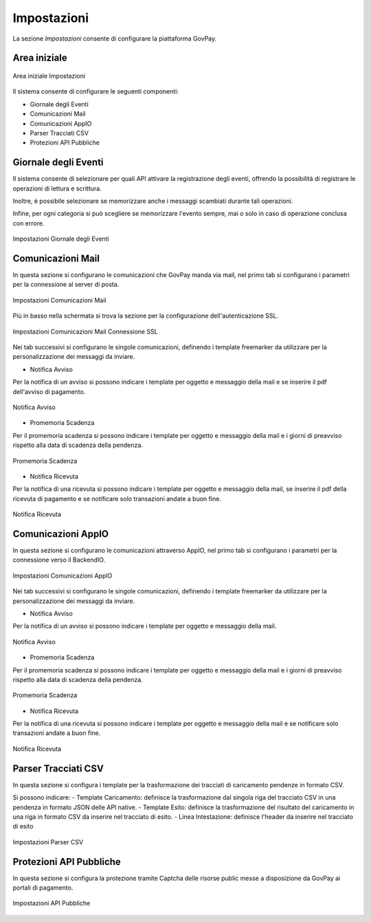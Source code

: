 .. _utente_impostazioni:

Impostazioni
============

La sezione *Impostazioni* consente di configurare la piattaforma GovPay. 

Area iniziale
-------------

.. figure:: ../../_images/IMP01AreaGenerale.png
   :align: center
   :name: AreaInizialeImpostazioni

   Area iniziale Impostazioni

Il sistema consente di configurare le seguenti componenti:

*  Giornale degli Eventi
*  Comunicazioni Mail
*  Comunicazioni AppIO
*  Parser Tracciati CSV
*  Protezioni API Pubbliche

Giornale degli Eventi
---------------------

Il sistema consente di selezionare per quali API attivare la registrazione degli eventi, offrendo la possibilità di registrare le operazioni di lettura e scrittura.

Inoltre, è possibile selezionare se memorizzare anche i messaggi scambiati durante tali operazioni.

Infine, per ogni categoria si può scegliere se memorizzare l'evento sempre, mai o solo in caso di operazione conclusa con errore.

.. figure:: ../../_images/IMP02GDE.png
   :align: center
   :name: ImpostazioniGDE

   Impostazioni Giornale degli Eventi


Comunicazioni Mail
------------------

In questa sezione si configurano le comunicazioni che GovPay manda via mail, nel primo tab si configurano i parametri per la connessione al server di posta.

.. figure:: ../../_images/IMP03ComunicazioniMail01.png
   :align: center
   :name: ImpostazioniMail01

   Impostazioni Comunicazioni Mail


Più in basso nella schermata si trova la sezione per la configurazione dell'autenticazione SSL.

.. figure:: ../../_images/IMP04ComunicazioniMail02.png
   :align: center
   :name: ImpostazioniMail02

   Impostazioni Comunicazioni Mail Connessione SSL

Nei tab successivi si configurano le singole comunicazioni, definendo i template freemarker da utilizzare per la personalizzazione dei messaggi da inviare.

- Notifica Avviso

Per la notifica di un avviso si possono indicare i template per oggetto e messaggio della mail e se inserire il pdf dell'avviso di pagamento.

.. figure:: ../../_images/IMP05ComunicazioniMail03.png
   :align: center
   :name: NotificaAvviso

   Notifica Avviso

- Promemoria Scadenza

Per il promemoria scadenza si possono indicare i template per oggetto e messaggio della mail e i giorni di preavviso rispetto alla data di scadenza della pendenza.

.. figure:: ../../_images/IMP06ComunicazioniMail04.png
   :align: center
   :name: PromemoriaScadenza

   Promemoria Scadenza

- Notifica Ricevuta

Per la notifica di una ricevuta si possono indicare i template per oggetto e messaggio della mail, se inserire il pdf della ricevuta di pagamento e se notificare solo transazioni andate a buon fine.

.. figure:: ../../_images/IMP07ComunicazioniMail05.png
   :align: center
   :name: NotificaRicevuta

   Notifica Ricevuta


Comunicazioni AppIO
-------------------

In questa sezione si configurano le comunicazioni attraverso AppIO, nel primo tab si configurano i parametri per la connessione verso il BackendIO.

.. figure:: ../../_images/IMP08ComunicazioniAppIO01.png
   :align: center
   :name: ImpostazioniAppIO01

   Impostazioni Comunicazioni AppIO

Nei tab successivi si configurano le singole comunicazioni, definendo i template freemarker da utilizzare per la personalizzazione dei messaggi da inviare.

- Notifica Avviso

Per la notifica di un avviso si possono indicare i template per oggetto e messaggio della mail.

.. figure:: ../../_images/IMP09ComunicazioniAppIO02.png
   :align: center
   :name: NotificaAvviso

   Notifica Avviso

- Promemoria Scadenza

Per il promemoria scadenza si possono indicare i template per oggetto e messaggio della mail e i giorni di preavviso rispetto alla data di scadenza della pendenza.

.. figure:: ../../_images/IMP10ComunicazioniAppIO03.png
   :align: center
   :name: PromemoriaScadenza

   Promemoria Scadenza

- Notifica Ricevuta

Per la notifica di una ricevuta si possono indicare i template per oggetto e messaggio della mail e se notificare solo transazioni andate a buon fine.

.. figure:: ../../_images/IMP11ComunicazioniAppIO04.png
   :align: center
   :name: NotificaRicevuta

   Notifica Ricevuta


Parser Tracciati CSV
--------------------

In questa sezione si configura i template per la trasformazione dei tracciati di caricamento pendenze in formato CSV.

Si possono indicare:
- Template Caricamento: definisce la trasformazione dal singola riga del tracciato CSV in una pendenza in formato JSON delle API native.
- Template Esito: definisce la trasformazione del risultato del caricamento in una riga in formato CSV da inserire nel tracciato di esito.
- Linea Intestazione: definisce l'header da inserire nel tracciato di esito

.. figure:: ../../_images/IMP12ParserCSV.png
   :align: center
   :name: ImpostazioniParser01

   Impostazioni Parser CSV

Protezioni API Pubbliche
------------------------

In questa sezione si configura la protezione tramite Captcha delle risorse public messe a disposizione da GovPay ai portali di pagamento.

.. figure:: ../../_images/IMP13APIPubbliche.png
   :align: center
   :name: ImpostazioniAPIPubbliche

   Impostazioni API Pubbliche



